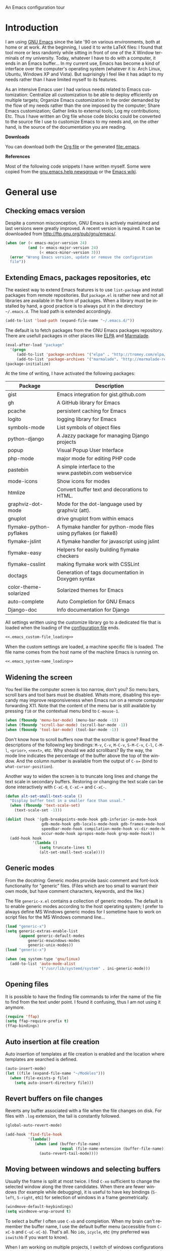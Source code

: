 
		     An Emacs configuration tour

#+startup: overview
#+language: en
#+drawers: PROPERTIES FEEDSTATUS
#+filetags: emacs
#+todo: TODO | DONE CANCELED
#+style: <link rel="stylesheet" type="text/css" href="css/clean.css" />
#+options: H:2 toc:nil todo:t email:t ^:nil

* Introduction

I am using [[http://www.gnu.org/software/emacs/][GNU Emacs]] since the late '90 on various environments, both
at home or at work. At the beginning, I used it to write LaTeX files:
I found that tool more or less randomly while sitting in front of one
of the X Window terminals of my university. Today, whatever I have to
do with a computer, it ends in an Emacs buffer... In my current use,
Emacs has become a kind of interface over the computer's operating
system (whatever it is: Arch Linux, Ubuntu, Windows XP and Vista). But
suprisingly I feel like it has adapt to my needs rather than I have
limited myself to its features.

As an intensive Emacs user I had various needs related to Emacs
customization: Centralize all customization to be able to deploy
efficiently on multiple targets; Organize Emacs customization in the
order demanded by the flow of my needs rather than the one imposed by
the computer; Share Emacs customization; Gather links to external
tools; Log my contributions; Etc. Thus I have written an Org file
whose code blocks could be converted to the source file I use to
customize Emacs to my needs and, on the other hand, is the source of
the documentation you are reading.

*Downloads*

You can download both the [[file:emacs.org][Org file]] or the generated file:.emacs.

*References*

Most of the following code snippets I have written myself. Some were
copied from the [[https://lists.gnu.org/mailman/listinfo/help-gnu-emacs][gnu.emacs.help newsgroup]] or the [[http://www.emacswiki.org/][Emacs wiki]].

* General use
** Header							   :noexport:

#+begin_src emacs-lisp :tangle .emacs :noweb tangle
<<.emacs_header>>
#+end_src

** Checking emacs version

Despite a common misconception, GNU Emacs is actively maintained and
last versions were greatly improved. A recent version is required. It
can be downloaded from http://ftp.gnu.org/pub/gnu/emacs/.

#+begin_src emacs-lisp :tangle .emacs
(when (or (< emacs-major-version 24)
          (and (= emacs-major-version 24)
               (< emacs-minor-version 3)))
  (error "Wrong Emacs version, update or remove the configuration
  file"))
#+end_src

** Extending Emacs, packages repositories, etc

The easiest way to extend Emacs features is to use =list-package= and
install packages from remote repositories. But =package.el= is rather
new and not all libraries are available in the form of packages. When
a library must be installed by hand, a good practice is to always put
it in the directory =~/.emacs.d=. The load path is extended
accordingly.

#+begin_src emacs-lisp :tangle .emacs
(add-to-list 'load-path (expand-file-name "~/.emacs.d/"))
#+end_src

The default is to fetch packages from the GNU Emacs packages
repository. There are usefull packages in other places like [[http://tromey.com/elpa/][ELPA]] and
[[http://marmalade-repo.org/][Marmalade]].

#+begin_src emacs-lisp :tangle .emacs
(eval-after-load "package"
  '(progn
     (add-to-list 'package-archives '("elpa" . "http://tromey.com/elpa/"))
     (add-to-list 'package-archives '("marmalade". "http://marmalade-repo.org/packages/"))))
(package-initialize)
#+end_src

At the time of writing, I have activated the following packages:

#+begin_src emacs-lisp :exports results :results value raw
(let ((descriptions "|Package|Description|\n|---|\n"))
  (dolist (package package-alist descriptions)
    (let ((name (car package))
	  (desc (aref (cdr package) 2)))
    (setq descriptions 
	  (concat descriptions (format "|%s|%s|\n" name desc))))))
#+end_src

#+RESULTS:
| Package                 | Description                                                        |
|-------------------------+--------------------------------------------------------------------|
| gist                    | Emacs integration for gist.github.com                              |
| gh                      | A GitHub library for Emacs                                         |
| pcache                  | persistent caching for Emacs                                       |
| logito                  | logging library for Emacs                                          |
| symbols-mode            | List symbols of object files                                       |
| python-django           | A Jazzy package for managing Django projects                       |
| popup                   | Visual Popup User Interface                                        |
| php-mode                | major mode for editing PHP code                                    |
| pastebin                | A simple interface to the www.pastebin.com webservice              |
| mode-icons              | Show icons for modes                                               |
| htmlize                 | Convert buffer text and decorations to HTML.                       |
| graphviz-dot-mode       | Mode for the dot-language used by graphviz (att).                  |
| gnuplot                 | drive gnuplot from within emacs                                    |
| flymake-python-pyflakes | A flymake handler for python-mode files using pyflakes (or flake8) |
| flymake-jslint          | A flymake handler for javascript using jslint                      |
| flymake-easy            | Helpers for easily building flymake checkers                       |
| flymake-csslint         | making flymake work with CSSLint                                   |
| doctags                 | Generation of tags documentation in Doxygen syntax                 |
| color-theme-solarized   | Solarized themes for Emacs                                         |
| auto-complete           | Auto Completion for GNU Emacs                                      |
| Django-doc              | Info documentation for Django                                      |

All settings written using the customize library go to a dedicated
file that is loaded when the loading of the [[file:.emacs][configuration file]] ends.

#+begin_src emacs-lisp :noweb yes
<<.emacs_custom-file_loading>>
#+end_src

When the custom settings are loaded, a machine specific file is
loaded. The file name comes from the host name of the machine Emacs is
running on.

#+begin_src emacs-lisp :noweb yes
<<.emacs_system-name_loading>>
#+end_src

** Widening the screen

You feel like the computer screen is too narrow, don't you? So menu
bars, scroll bars and tool bars must be disabled. Whats more,
disabling this eyecandy may improve responsiveness when Emacs run on a
remote computer forwarding X11. Note that the content of the menu bar
is still available by pressing =f10= or the contextual menu bind to
=C-mouse-1=.

#+begin_src emacs-lisp :tangle .emacs
(when (fboundp 'menu-bar-mode) (menu-bar-mode -1))
(when (fboundp 'scroll-bar-mode) (scroll-bar-mode -1))
(when (fboundp 'tool-bar-mode) (tool-bar-mode -1))
#+end_src

Don't know how to scroll buffers now that the scrollbar is gone? Read
the descriptions of the following key bindings: =M-v=, =C-v=, =M-C-v=,
=S-M-C-v=, =C-l=, =C-M-l=, =<prior>=, =<next>=, etc. Why should we add
scrollbars? By the way, the mode line indicates the percentage of the
buffer above the top of the window. And the column number is available
from the output of =C-x== (bind to =what-cursor-position=).

Another way to widen the screen is to truncate long lines and change
the text scale in secondary buffers. Restoring or changing the text
scale can be done interactively with =C-xC-0=, =C-xC-+= and =C-xC-=.

#+begin_src emacs-lisp :tangle .emacs
(defun alt-set-small-text-scale ()
  "Display buffer text in a smaller face than usual."
  (when (fboundp 'text-scale-set)
    (text-scale-set -1)))

(dolist (hook '(gdb-breakpoints-mode-hook gdb-inferior-io-mode-hook
                gdb-mode-hook gdb-locals-mode-hook gdb-frames-mode-hook
                speedbar-mode-hook compilation-mode-hook vc-dir-mode-hook
                occur-mode-hook apropos-mode-hook grep-mode-hook))
  (add-hook hook
            '(lambda ()
               (setq truncate-lines t)
               (alt-set-small-text-scale))))
#+end_src

** Generic modes

From the docstring: Generic modes provide basic comment and font-lock
functionality for "generic" files. (Files which are too small to
warrant their own mode, but have comment characters, keywords, and the
like.)

The file =generic-x.el= contains a collection of generic modes. The
default is to enable generic modes according to the host operating
system; I prefer to always define MS Windows generic modes for I
sometime have to work on script files for the MS Windows command
line...

#+begin_src emacs-lisp :tangle .emacs
(load "generic-x")
(setq generic-extras-enable-list
      (append generic-default-modes
	      generic-mswindows-modes
	      generic-unix-modes))
(load "generic-x")
#+end_src

#+begin_src emacs-lisp :tangle .emacs
(when (eq system-type 'gnu/linux)
  (add-to-list 'auto-mode-alist
               '("/usr/lib/systemd/system" . ini-generic-mode)))
#+end_src

** Opening files

It is possible to have the finding file commands to infer the name of
the file to find from the text under point. I found it confusing,
thus I am not using it anymore.

#+begin_src emacs-lisp
(require 'ffap)
(setq ffap-require-prefix t)
(ffap-bindings)
#+end_src

** Auto insertion at file creation

Auto insertion of templates at file creation is enabled and the
location where templates are searched is defined.

#+begin_src emacs-lisp :tangle .emacs
(auto-insert-mode)
(let ((file (expand-file-name "~/Modèles")))
  (when (file-exists-p file)
    (setq auto-insert-directory file)))
#+end_src

** Revert buffers on file changes

Reverts any buffer associated with a file when the file changes on
disk. For files with =.log= extension, the tail is constantly
followed.

#+begin_src emacs-lisp :tangle .emacs
(global-auto-revert-mode)

(add-hook 'find-file-hook
          '(lambda()
             (when (and (buffer-file-name)
                        (equal (file-name-extension (buffer-file-name)) "log"))
               (auto-revert-tail-mode))))
#+end_src

** Moving between windows and selecting buffers

Usually the frame is split at most twice. I find =C-xo= sufficient to
change the selected window along the three candidates. When there are
fewer windows (for example while debugging), it is useful to have key
bindings (=S-left=, =S-right=, etc) for selection of windows in a
frame geometrically.

#+begin_src emacs-lisp :tangle .emacs
(windmove-default-keybindings)
(setq windmove-wrap-around t)
#+end_src

To select a buffer I often use =C-xb= and completion. When my brain
can't remember the buffer name, I use the default buffer menu
(accessible from =C-xC-b= and =C-uC-xC-b=). That's all. No =ido=,
=icycle=, etc (my preferred was =iswitchb= if you want to know).

When I am working on multiple projects, I switch of windows
configurations using registers (use =C-xrw= to store a window
configuration in a register and =C-xrj= to jump back to it). But
registers are named against single characters, so I need twice
thinking before storing a new configuration. The following
redefinition of =window-configuration-to-register= ask the user to
confirm the overwrite when storing a configuration in a register
already containing a window configuration.

#+begin_src emacs-lisp :tangle .emacs
(defun window-configuration-to-register (register &optional _arg)
  "Like `window-configuration-to-register' but warn the user that
he is about to overwrite a window configuration."
  (interactive "cWindow configuration to register: \nP")
  (let ((val (get-register register)))
    (cond
     ((or (not (consp val))
	      (not (frame-configuration-p (car val)))
	      (yes-or-no-p "Overwrite window configuration? "))
      (set-register register
		    (list (current-frame-configuration) (point-marker))))
     (t
      (error "Register already contains a window configuration")))))
#+end_src

** Empty scratch buffer

#+begin_src emacs-lisp :tangle .emacs
(setq initial-scratch-message nil)
#+end_src

** Diary and calendar customization

A diary file is automatically created.

#+begin_src emacs-lisp :tangle .emacs
(let ((file (expand-file-name "~/.emacs.d/diary")))
  (when (not (file-exists-p file))
    (write-region "" nil file))
  (setq diary-file file))
#+end_src

The calendar is configured to match the french standards.

#+begin_src emacs-lisp :tangle .emacs
(setq european-calendar-style t
      calendar-time-display-form 
      '(24-hours ":" minutes
		 (if time-zone " (") time-zone (if time-zone ")"))
      calendar-week-start-day 1
      calendar-intermonth-text
      '(propertize
	(format "%2d"
		(car
		 (calendar-iso-from-absolute
		  (calendar-absolute-from-gregorian (list month day year)))))
	'font-lock-face 'font-lock-function-name-face))

(setq view-diary-entries-initially t
      number-of-diary-entries [0 2 2 2 2 4 1]
      mark-diary-entries-in-calendar t
      view-calendar-holidays-initially nil
      mark-holidays-in-calendar t
      general-holidays nil
      hebrew-holidays nil
      all-christian-calendar-holidays t
      islamic-holidays nil
      oriental-holidays nil)

(add-hook 'today-visible-calendar-hook 'calendar-mark-today)

(add-hook 'diary-display-hook 'fancy-diary-display)
#+end_src

French holidays are be added to the calendar. Note that Christian
holidays are already present into the calendar since we have set
=all-christian-calendar-holidays= to =t=.

#+begin_src emacs-lisp :tangle .emacs
(setq french-holiday
      '((holiday-fixed 1 1 "Jour de l'an")
        (holiday-fixed 5 1 "Fête du travail")
        (holiday-fixed 5 8 "Victoire 1945")
        (holiday-fixed 7 14 "Fête nationale")
        (holiday-fixed 11 1 "Toussaint")
        (holiday-fixed 11 11 "Armistice 1918")))

(setq holiday-other-holidays 
      (append french-holiday holiday-other-holidays))
#+end_src

*** TODO Configure Org-mode calendar				   :noexport:

** Electric modes

Enable pairing to insert pairs of matching characters. and enable
on-the-fly reindentation.

#+begin_src emacs-lisp :tangle .emacs
(electric-pair-mode)
(electric-indent-mode)
#+end_src

** Save place

Automatically save place of cursor in each file.

#+begin_src emacs-lisp :tangle .emacs
(setq-default save-place t)
(require 'saveplace)
#+end_src

** Archives display

#+begin_src emacs-lisp :tangle .emacs
(require 'tar-mode)
(setq tar-mode-show-date t)
#+end_src

** Time and date

When working in a console, it is sometime usefull to get the time:
=M-! date= is ok for this. To display the time in the modeline there
is =display-time-mode=.

#+begin_src emacs-lisp :tangle .emacs
(add-hook 'display-time-mode-hook
	  '(lambda ()
	     (setq display-time-day-and-date nil
		   display-time-24hr-format t 
		   display-time-use-mail-icon nil
		   display-time-format "%A,%e %B %Y %R")))
#+end_src

** Syntax highlighting

#+begin_src emacs-lisp :tangle .emacs
(add-hook 'font-lock-mode-hook
	  '(lambda ()
	     (show-paren-mode)))

(add-hook 'show-paren-mode-hook
	  '(lambda ()
	     (setq show-paren-style 'parenthesis)))
#+end_src

** Final new line

All files will have a newline at their end.

#+begin_src emacs-lisp :tangle .emacs
(setq require-final-newline t)
#+end_src

** Language environment

When using the =Latin-1= or =UTF-8= language environment, the
preferred input method use prefix modifiers (use =C-hI= to get a
description of any input method).

#+begin_src emacs-lisp :tangle .emacs
(add-hook 'set-language-environment-hook
          '(lambda ()
             (let ((language-name current-language-environment))
               (when 
                   (or (string= language-name "Latin-1")
                       (string= language-name "UTF-8"))
                 (setq default-input-method 'latin-1-prefix))
                (t nil))))
#+end_src

But there are other input methods I use: For example the TeX method.
Key sequences are defined to easily set the input methods I need.

#+begin_src emacs-lisp :tangle .emacs
(dolist (elt '(("1" . "latin-1-prefix")
	       ("9" . "latin-9-prefix")
	       ("u" . "TeX")))
  (define-key mule-keymap (car elt)
    `(lambda ()
       (interactive)
       (set-input-method ,(cdr elt)))))
#+end_src

** Display settings

If the display can display images, image files are rendered as images.

#+begin_src emacs-lisp :tangle .emacs
(when (display-images-p)
  (auto-image-file-mode))
#+end_src

When a buffer is already displayed, its frame is raised when the
default is to create a new window displaying that buffer.

#+begin_src emacs-lisp :tangle .emacs
(setq display-buffer-reuse-frames t)
#+end_src

Group buffers by their major modes when using the contextual menu to
select a buffer.

#+begin_src emacs-lisp :tangle .emacs
(eval-after-load "mouse"
  (progn        
    (setq mouse-buffer-menu-mode-mult 2)
    (add-to-list 'mouse-buffer-menu-mode-groups '("Dired" . "Dired"))
    (add-to-list 'mouse-buffer-menu-mode-groups '("tex" . "TeX/LaTeX"))
    t))    
#+end_src

** Frame customization definitions

A function (binded to =f11=) is defined to maximize/restore the
selected frame.

#+begin_src emacs-lisp :tangle .emacs
(global-set-key [f11] 'alt-fullscreen-both)

(defun alt-fullscreen-both ()
  """Toggle fullscreen parameter for selected frame."""
  (interactive)
  (let ((frame-type (framep (selected-frame))))
    (when (or (eq frame-type 'x)
              (eq frame-type 'w32))
      (let* ((frame (selected-frame))
             (value (frame-parameter frame 'fullscreen)))
        (cond 
         ((eq value 'fullboth) 
          (set-frame-parameter frame 'fullscreen nil)
          (when (eq system-type 'windows-nt)
            (w32-send-sys-command 61728)))
         ((eq value nil) 
          (set-frame-parameter frame 'fullscreen 'fullboth)
          (when (eq system-type 'windows-nt)
            (w32-send-sys-command 61488)))
         (t nil))))))
#+end_src

Various customizations are done for each frame depending on the frame
type: An X Window frame, a frame on MS-Windows display or a termcap
frame.

#+begin_src emacs-lisp :tangle .emacs
(add-hook 'after-make-frame-functions 'alt-frame-customization)

(defun alt-frame-customization (frame)
  "To be run after frame creation."
 (let ((frame-type (framep frame)))
   (cond ((or (eq frame-type 'x)
              (eq frame-type 'w32))
          (setq x-select-enable-clipboard t
                x-stretch-cursor t)
          (setq-default indicate-empty-lines nil)
          (mouse-avoidance-mode 'banish)
          (add-hook 'gdb-mode-hook
                    '(lambda ()
                       (setq gdb-many-windows t
                             gdb-speedbar-auto-raise nil))))
         ((eq frame-type 't)
          (let ((terminal-type (getenv "TERM"))
                (lang current-language-environment))
            (cond ((string-match "^xterm" terminal-type)
                   (xterm-mouse-mode)
                   (setq minor-mode-alist 
                         (remove '(xterm-mouse-mode (" Mouse")) 
                                 minor-mode-alist)))
                  ((equal terminal-type "linux")
                   (setq browse-url-browser-function 'browse-url-lynx-emacs)
                   (when (equal lang "UTF-8") 
                     (set-keyboard-coding-system 'utf-8)))
                  (t nil)))))))
#+end_src

#+begin_src emacs-lisp
(setq default-frame-alist
      '((height . 40)
	(width . 80)
	(menu-bar-lines . nil)
	(tool-bar-lines . nil)
	(vertical-scroll-bars . nil)
	(background-color . "#2e3434")
	(background-mode . dark)
	(foreground-color . "#eeeeec")
	(mouse-color . "#8ae234")
	(font . "Consolas-12")
	(cursor-color . "#fce94f")))
#+end_src

For X Window frames, it is better to customize the [[file:~/.Xresources][resources file]]:

#+begin_src x-resource-generic-mode
!Emacs colors
Emacs.foreground: #eeeeec
Emacs.background: #2e3434
Emacs.cursorColor: #fce94f
Emacs.borderColor: #2e3434
Emacs.pointerColor: #8ae234
Emacs.mouseColor: #8ae234

! Emacs frame customization
!Emacs.fullscreen: maximized
Emacs.menuBar: off
Emacs.toolBar: off
Emacs.verticalScrollBars: off
!Emacs.font: Inconsolata-13

! Emacs faces customization
Emacs.fringe.attributeBackground: grey20
Emacs.header-line.attributeBackground: grey30
Emacs.link.attributeForeground: cyan
Emacs.link.attributeUnderline: false
#+end_src

*** TODO Add the equivalent for MS Windows

** Documentation reader

#+begin_src emacs-lisp :tangle .emacs
(require 'info)
(define-key ctl-x-4-map "i" 'info-other-window)

(add-hook 'Info-mode-hook
	  '(lambda ()
	     (setq indicate-empty-lines nil
		   truncate-lines t)))
#+end_src

I used to open frames to keep documentation away from the code; Thus
the interactive function =info-other-frame= is defined and bind to a
key.

#+begin_src emacs-lisp :tangle .emacs
(define-key ctl-x-5-map "i" 'info-other-frame)

(defun info-other-frame ()
  "Like `info' but put Info buffer in another frame.
Only intended for interactive use."
  (interactive)
  (let* ((win (selected-window))
	 (wdp (window-dedicated-p win))
	 value)
    (unwind-protect
	(progn
	  (set-window-dedicated-p win nil)
	  (switch-to-buffer-other-frame
	   (save-window-excursion
	     (setq value (call-interactively 'info))
	     (current-buffer))))
      (set-window-dedicated-p win wdp))
    value))
#+end_src

#+begin_src emacs-lisp :tangle .emacs
(let ((path (expand-file-name "~/.local/share/info/")))
  (when (file-accessible-directory-p path)
    (add-to-list 'Info-additional-directory-list path)))
#+end_src

I prefer to read manual pages with the =woman= command than the legacy
=man= command. It is configured to use the whole frame.

#+begin_src emacs-lisp :tangle .emacs
(require 'woman)
(defalias 'man 'woman)

(setq woman-fill-frame t
      woman-use-own-frame nil)

(define-key Info-mode-map "W" 'woman)
#+end_src

Note that when using Emacs as a daemon, the default value of
=woman-fontify= will be =nil= because the daemon may open frames on
displays that do not support colors or different fonts.

** Server, daemon

A server is started if and only if the running process is not a daemon
and there is not already a server started. In that way the Emacs
client will always find someone to talk to.

#+begin_src emacs-lisp :tangle .emacs
(add-hook 'server-switch-hook 'raise-frame)

(load-library "server")
(when (not (or (server-running-p) (daemonp)))
  (server-start))
#+end_src

To have =emacsclient= called by =sudoedit=, =git= and other programs
when they are tell to edit a file, [[file:~/.bashrc][Bash configuration file]] contains
the following snippet:

#+begin_src shell-script-mode 
builtin type -p emacsclient &>/dev/null
[ -n $@ ] && export EDITOR=emacsclient
#+end_src

** Desktop

The desktop file is saved in the user home directory. Only ten buffers
are restored immediately in order not to slow down start up. Tramp,
ftp and log buffers are not restored, nor buffers in Info or Dired
modes.

#+begin_src emacs-lisp :tangle .emacs
(load-library "desktop")
(setq desktop-dirname (expand-file-name "~")
      desktop-restore-eager 10
      desktop-lazy-verbose nil
      desktop-files-not-to-save
      "\\(^/[^/:]*:\\|(ftp)$\\|.*\.log\\)")

(add-to-list 'desktop-modes-not-to-save
             'dired-mode)
(add-to-list 'desktop-modes-not-to-save
             'Info-mode)
#+end_src

** MinGW

In case there MinGW is installed, the list of directories where to
search programs, the =PATH= environment variable and the list of
directories where to search documentation files are extended.

#+begin_src emacs-lisp :tangle .emacs
(when (eq system-type 'windows-nt)
  (let ((mingw-root "C:\\GNU\\MinGW"))   
    (when (file-exists-p mingw-root)
      ;; MinGW
      (setenv "PATH" (concat mingw-root "\\bin" ";" (getenv "PATH")))
      (add-to-list 'exec-path (expand-file-name "bin" mingw-root))
      (add-to-list 'Info-directory-list
                   (expand-file-name "share/info" mingw-root))
      ;; MSYS
      (let ((msys-root (concat mingw-root "\\msys\\1.0")))
        (when (file-exists-p msys-root)
          (setenv "PATH" (concat msys-root "\\bin" ";" (getenv "PATH")))
          (add-to-list 'exec-path (expand-file-name "bin" msys-root))
          (setenv "PATH" (concat msys-root "\\local\\bin"  ";" (getenv "PATH")))
          (add-to-list 'exec-path (expand-file-name "local/bin" msys-root))
          (add-to-list 'Info-directory-list
                       (expand-file-name "share/info" msys-root))
          (require 'grep)
          (grep-apply-setting 'grep-command
                              (expand-file-name "bin/grep.exe" msys-root))
          (grep-apply-setting 'grep-find-command
                              (expand-file-name "bin/find.exe" msys-root)))))))
#+end_src

** Various

Tired of typing =yes= and =no=? Prefer =y= and =n=!

#+begin_src emacs-lisp :tangle .emacs
(fset 'yes-or-no-p 'y-or-n-p)
#+end_src

These are some core features disabled for newbies.

#+begin_src emacs-lisp :tangle .emacs
(put 'narrow-to-region 'disabled nil)
(put 'narrow-to-page 'disabled nil)
(put 'scroll-left 'disabled nil)
#+end_src

* Programming

** Spell checking

When writing code source, I like to have comments, documentation and
string checked for right spelling. But before one must check whether
there is a  spell checker in path or not.

#+begin_src emacs-lisp :tangle .emacs
(require 'ispell)
(setq has-spell-checker
      (not (eq (executable-find ispell-program-name) nil)))
(when has-spell-checker
  (add-hook 'prog-mode-hook
            '(lambda ()
               (setq ispell-local-dictionary "english"
                     flyspell-persistent-highlight nil)
               (flyspell-prog-mode))))
#+end_src

** File parser

Visited buffers will always be parsed for their semantic content and a
list of most recently used tags is maintained.

#+begin_src emacs-lisp :tangle .emacs
(add-to-list 'semantic-default-submodes 'global-semantic-mru-bookmark-mode)
(semantic-mode)
#+end_src

** Speedbar

I found that the speedbar is a nice way to browse files, tags and
documentation using the mouse. It deserves a key binding.

#+begin_src emacs-lisp :tangle .emacs
(define-key global-map "\M-0" 'speedbar)  
#+end_src

** Long lines and buffer boundaries

#+begin_src emacs-lisp :tangle .emacs
(add-hook 'prog-mode-hook
          '(lambda ()
             (setq truncate-lines t
                   indicate-buffer-boundaries '((top . left) (bottom . right)))))
#+end_src
   
** Buffer indexes

Another way to browse tags found in the current buffer is to use the
index menu. A key binding is addded to programming modes to present to
the user the buffer indexes.

#+begin_src emacs-lisp :tangle .emacs
(setq imenu-auto-rescan t
      imenu-max-items 35)
(add-hook 'prog-mode-hook
          '(lambda ()
             (local-set-key "\C-ci" 'imenu)))
#+end_src

** Time stamps

The command =time-stamp= updates the time stamp string in the buffer.
The default format of the time stamp does not include the system name.
I found it usefull when working on a given file from different
computers.

#+begin_src emacs-lisp :tangle .emacs
(setq-default time-stamp-format "%:y-%02m-%02d %02H:%02M:%02S %u@%s")

(add-hook 'write-file-hooks '(lambda () (time-stamp)))
#+end_src

*** TODO How to insert a timestamp at point			   :noexport:

** Completion

The typical Emacs behavior when completing is preferred: `Typical Emacs
behavior is to complete as much as possible, then pause waiting for
further input. Then if TAB is hit again, show a list of possible
completions.'

#+begin_src emacs-lisp :tangle .emacs
(setq pcomplete-cycle-completions nil)
#+end_src

By the way when reading file or buffer names the case will be ignored.

#+begin_src emacs-lisp :tangle .emacs
(setq read-file-name-completion-ignore-case t
      read-buffer-completion-ignore-case t)
#+end_src

The [[http://cx4a.org/software/auto-complete/][Auto Complete Mode]] rocks: Thus it is enabled wherever it is
possible.

#+begin_src emacs-lisp :tangle .emacs
(when (locate-library "auto-complete")
  (require 'auto-complete)
  (global-auto-complete-mode))
#+end_src

** Abbreviations

The file =~/.emacs.d/abbrev_defs= (or whatever the value of
=abbrev-file-name= is) defines abbreviations and their expansions. It
is read and saved silently.

#+begin_src emacs-lisp :tangle .emacs
(let ((file abbrev-file-name))
  (when (file-readable-p file)
    (read-abbrev-file file t)))
(setq save-abbrevs 'silently)
#+end_src

While editing buffers in programming modes, insertion of an
abbreviation is automatically expanded and replaced by its expansion.

#+begin_src emacs-lisp :tangle .emacs
(add-hook 'prog-mode-hook
          '(lambda ()
             (abbrev-mode)))
#+end_src

An other way to use abbreviations is to expand letters in the buffer
before point by looking for other words that start with those letters
in buffers. Expansion is performed dynamically. I am hooked to this.
To limit the number of dynamic expansions when editing files using
naming conventions mixing uppercase and lowercase letters, case is
significant while searching for expansions.

#+begin_src emacs-lisp :tangle .emacs
(setq dabbrev-case-fold-search nil)
#+end_src

** Whitespaces

A key binding to cleanup blank problems in all buffer or at region.

#+begin_src emacs-lisp :tangle .emacs
(eval-after-load 'prog-mode
  (define-key prog-mode-map "\C-cw" 'whitespace-cleanup))
#+end_src

** Version control

I sometimes have directories both under [[http://subversion.apache.org/][Subversion]] and [[http://gitscm.org/][Git]]. As my
preferred version control backend is Git, the list of version control
backends must be reordered.

#+begin_src emacs-lisp :tangle .emacs
(setq vc-handled-backends (cons 'Git (remove 'Git vc-handled-backends)))
#+end_src

Comparing revisions using Ediff is so pleasant that it deserves a key
binding, an alternative to the usefull =C-xvD= (binded to
=vc-root-diff=).

#+begin_src emacs-lisp :tangle .emacs
(global-set-key "\C-xv=" 'ediff-revision)
#+end_src

Spell checking is automatically enabled when editing log messages,
whether working with Git or Subversion from a shell, or using Emacs
version control interface.

Note that, when working with Git from a shell, the buffer opened to
edit a log message has =default-generic-mode= enabled because its
content match =generic-find-file-regexp= and
=generic-use-find-file-hook= default value is =t= .

#+begin_src emacs-lisp :tangle .emacs
(when has-spell-checker
  (add-hook 'find-file-hook
            '(lambda ()
               (when (string-match "^svn-commit" (buffer-name))
                 (setq ispell-local-dictionary "english")
                 (flyspell-mode))))

  (add-hook 'default-generic-mode-hook
            '(lambda ()
               (when (equal (buffer-name) "COMMIT_EDITMSG")
                 (setq ispell-local-dictionary "english")
                 (flyspell-mode))))

  (add-hook 'log-edit-mode-hook
            '(lambda ()
               (setq ispell-local-dictionary "english")
               (flyspell-mode))))
#+end_src

** Command interpreter

#+begin_src emacs-lisp :tangle .emacs
(add-hook 'comint-mode-hook
	  '(lambda ()
	     (if (fboundp 'ansi-color-for-comint-mode-on)
		 (autoload 'ansi-color-for-comint-mode-on "ansi-color" nil t))
	     (setq comint-scroll-show-maximum-output t
		   indicate-empty-lines nil
		   comint-password-prompt-regexp 
		   "\\(\\([Ee]nter \\(?:same \\|the \\)?\\|[Oo]ld \\|[Nn]ew \\|'s \\|login \\|Kerberos \\|CVS \\|UNIX \\| SMB \\|LDAP \\|\\[sudo] \\|^\\)[Pp]assword\\( (again)\\)?\\|pass phrase\\|Mot de passe \\|\\(Enter \\|Repeat \\|Bad \\)?[Pp]assphrase\\)\\(?:, try again\\)?\\(?: for [^:]+\\)?:\\s *\\'")
	     (define-key comint-mode-map "\C-c\C-k" 'comint-kill-subjob)
	     (when (eq system-type 'windows-nt)
	       (setq comint-process-echoes 'on))))

(autoload 'ansi-color-for-comint-mode-on "ansi-color" nil t)
#+end_src

** Interactive shell

#+begin_src emacs-lisp :tangle .emacs
(add-hook 'shell-mode-hook 
	  '(lambda ()
	     (ansi-color-for-comint-mode-on)
	     (setq shell-prompt-pattern "^\[[^$#\n]*\][$#] *"
		   shell-font-lock-keywords
		   '(("[ \t]\\([+-][^ \t\n]+\\)" 1 font-lock-comment-face)
		     ("^\\[[1-9][0-9]*\\]" . font-lock-string-face))
		   comint-password-prompt-regexp
		   "\\(\\([Ee]nter \\(?:same \\|the \\)?\\|[Oo]ld \\|[Nn]ew \\|'s \\|login \\|Kerberos \\|CVS \\|UNIX \\| SMB \\|LDAP \\|\\[sudo] \\|^\\)[Pp]assword\\( (again)\\)?\\|pass phrase\\|Mot de passe \\|\\(Enter \\|Repeat \\|Bad \\)?[Pp]assphrase\\)\\(?:, try again\\)?\\(?: for [^:]+\\)?:\\s *\\'")))
#+end_src

An abbreviation is defined for =&> /dev/null=.

#+begin_src emacs-lisp :tangle .emacs
(define-abbrev-table 'shell-mode-abbrev-table '(("null" "&> /dev/null")))
#+end_src

#+begin_src emacs-lisp :tangle .emacs
(add-hook 'sh-mode-hook
	  '(lambda ()
	     (define-key sh-mode-map "'" 'self-insert-command)))
#+end_src

#+begin_src emacs-lisp :tangle .emacs
(defun alt-skip-dedicated-windows ()
  "Select a non dedicated window."
  (let ((list nil))
    (while (window-dedicated-p (selected-window))
      (push (selected-window) list)
      (select-window (next-window nil 1 'visible))
      (if (member (selected-window) list)
	  (error "All windows are dedicated windows")))))

(defadvice shell (before skip-dedicated-windows activate)
  "Like `shell' but select a non dedicated window."
  (interactive)
  (alt-skip-dedicated-windows))
#+end_src

#+begin_src emacs-lisp :tangle .emacs
(global-set-key [f9] 'alt-shell-dwim)

(defun alt-shell-dwim (arg)
  "Run an inferior shell like `shell'. If an inferior shell as its I/O
through the current buffer, then pop the next buffer in `buffer-list'
whose name is generated from the string \"*shell*\". When called with
an argument, start a new inferior shell whose I/O will go to a buffer
named after the string \"*shell*\" using `generate-new-buffer-name'."
  (interactive "p")
  (let* ((shell-buffer-list
	  (let (blist)
	    (dolist (buff (buffer-list) blist)
	      (when (string-match "^\\*shell\\*" (buffer-name buff))
		(setq blist (cons buff blist))))))
	 (name (if current-prefix-arg 
		   (generate-new-buffer-name "*shell*")
		 (car shell-buffer-list))))
    (shell name)))
#+end_src

** Terminal emulation

#+begin_src emacs-lisp :tangle .emacs
(add-hook 'term-mode-hook
	  '(lambda ()
	     (term-pager-toggle)))
#+end_src

** Compilation							   :noexport:

#+begin_src emacs-lisp
(add-hook 'compilation-mode-hook
	  '(lambda ()
	     (setq truncate-partial-width-windows nil)))
#+end_src

I use the single key binding =f8= to compile, display the compilation
buffer, recompile and delete the window displaying the compilation
buffer (in case it is the selected window).

#+begin_src emacs-lisp :tangle .emacs
(global-set-key [f8] 'alt-compile-dwim)

(defun alt-compile-dwim (arg)
  "A wrapper around both commands `compile' and `recompile'. 

When there is no buffer named *compilation* or when called with
an argument, run `compile'.

If a buffer named *compilation* exists but is not visible, it is
displayed. In case the *compilation* buffer exists and is
displayed in the selected window, the window is deleted. If the
,*compilation* buffer exists and it is displayed in a visible
window different than the selected window, run `recompile'."
  (interactive "P")
  (if arg 
      (call-interactively 'compile arg)
    (let* ((buff (get-buffer "*compilation*"))
           (win (get-buffer-window buff 'visible)))
      (cond
       ((and (bufferp buff) (not (windowp win)))
        (display-buffer buff))
       ((eq (window-buffer) buff)
        (delete-window win))
       ((bufferp buff) 
        (call-interactively 'recompile))
       (t
        (call-interactively 'compile))))))
#+end_src

*** TODO Send a D-BUS notification at the end of compilation	   :noexport:

Only if the compilation was lengthy.

** Make

#+begin_src emacs-lisp :tangle .emacs
(add-hook 'makefile-gmake-mode-hook
	  '(lambda ()
	     (setq tab-width 3)))
#+end_src

** Visual interface to diff and patch

Prefer to run the visual interface to diff in a single frame and split
that frame vertically or horizontally according to the frame geometry.

#+begin_src emacs-lisp :tangle .emacs
(add-hook 'ediff-mode-hook
          '(lambda ()
             (setq ediff-window-setup-function 'ediff-setup-windows-plain)
             (when (< (* 2 (frame-height)) (frame-width))
               (setq ediff-split-window-function 'split-window-horizontally))))
#+end_src

White space visualization is useful when inspecting diffs.

#+begin_src emacs-lisp :tangle .emacs
(add-hook 'diff-mode-hook
          '(lambda ()
             (whitespace-mode)))
#+end_src

** Debugger, GDB

#+begin_src emacs-lisp :tangle .emacs
(global-set-key [S-f8] 'gdb)

(add-hook 'gdb-mode-hook
	  '(lambda ()
	     (setq gdb-show-changed-values t
		   gdb-use-colon-colon-notation nil
		   gdb-use-separate-io-buffer t)))

(add-hook 'gud-mode-hook
	  '(lambda ()
	     (setq gud-tooltip-mode nil
		   gud-gdb-command-name "gdb --silent --annotate=3")))
#+end_src

#+begin_src emacs-lisp :tangle .emacs
(defun alt-valgrind (file)
  (interactive "fEnter file: ")
  (shell-command (concat
		  "valgrind --leak-check=full  " file))
  (switch-to-buffer-other-window "*Shell Command Output*")
  (compilation-shell-minor-mode t))
#+end_src

** Support for C++

It is common for C++ developpers and C developpers to name their
header files with the =.h= extension. As I am more interested in C++,
the default is to visit such files in C++ mode. Whats more, candidate
extensions for the source file associated to a =.h= file are reordered
to privilege C++ usual extensions rather than C ones (see
=ff-find-other-file= binded to =C-co= for a way to switch between
implementation and declaration on a file name basis).

#+begin_src emacs-lisp :tangle .emacs
(add-to-list 'auto-mode-alist '("\\.h\\'" . c++-mode))

(require 'find-file)
(setcdr (assoc "\\.h\\'" cc-other-file-alist)
	(list (list ".cpp" ".cc" ".C" ".CC" ".cxx" ".c")))
#+end_src

Some abbreviation definitions for preprocessor directives are added.

#+begin_src emacs-lisp :tangle .emacs
(define-skeleton cc-preprocessor-conditional-group
  "Insert a C preprocessor conditional group"
  "Group macro: " "#ifdef " str ?\n _ ?\n"#endif // " str ?\n)

(define-skeleton cc-preprocessor-not-conditional-group
  "Insert a C preprocessor conditional group"
  "Group macro: " "#ifndef " str ?\n _ ?\n"#endif // " str ?\n)

(define-skeleton cc-preprocessor-create-macro
  "Insert a C preprocessor macro creation"
  "Macro name: " "#define " str " " (skeleton-read "Macro expansion: ") _)

(define-skeleton cc-preprocessor-include-directive
  "Insert a C preprocessor include directive"
  "Header name: " "#include " str _)

(define-abbrev-table 'c++-mode-abbrev-table
  '(("ppif" "" cc-preprocessor-conditional-group)
    ("ppnif" "" cc-preprocessor-not-conditional-group)
    ("ppd" "" cc-preprocessor-create-macro)
    ("ppi" "" cc-preprocessor-include-directive)))
#+end_src

#+begin_src emacs-lisp :tangle .emacs
(require 'hideshow)
(add-hook 'c++-mode-hook
	  '(lambda ()
	     (setq comment-style 'extra-line)
	     (setq indent-tabs-mode nil)
             (c-set-style "ellemtel")
	     (setq c-cleanup-list '(empty-defun-braces
				    one-liner-defun
				    defun-close-semi
				    scope-operator
				    list-close-comma)
		   c-basic-offset 3)
	     (c-toggle-electric-state)
	     (c-toggle-hungry-state)
	     (c-toggle-auto-newline)
	     (subword-mode)
	     (hs-minor-mode)
	     (cwarn-mode)
	     (require 'find-file)
	     (add-to-list ff-search-directories ".")
	     (define-key c++-mode-map "\C-co" 'ff-find-other-file)
	     (define-key c++-mode-map "\C-ck" 'tags-apropos)
	     (define-key c++-mode-map "\C-m" 'c-context-line-break)))
#+end_src

** Support for Emacs Lisp

#+begin_src emacs-lisp :tangle .emacs
(add-hook 'emacs-lisp-mode-hook
	  '(lambda ()
	     (set (make-local-variable 'comment-auto-fill-only-comments) t)
	     (set (make-local-variable 'imenu-sort-function) 
		  'imenu--sort-by-name)
	     (outline-minor-mode t)
	     (define-key emacs-lisp-mode-map "\C-c\C-f" 
	       'emacs-lisp-byte-compile)))
#+end_src

To speedup Emacs Lisp execution, code can be compiled. The following
will compile a buffer on save if and only if an associated
byte-compiled file already exists.

#+begin_src emacs-lisp :tangle .emacs
(defun byte-compile-current-buffer ()
  "Compile the current buffer if its major mode is
`emacs-lisp-mode' and an associated compiled file already
exists."
  (interactive) 
  (when
      (and (eq major-mode 'emacs-lisp-mode)
           (file-exists-p (byte-compile-dest-file buffer-file-name)))
    (byte-compile-file buffer-file-name)))

(add-hook 'after-save-hook 'byte-compile-current-buffer)
#+end_src

** Support for Python

Some Linux distributions (e.g. Arch Linux) ship with both Python 2.x
and 3.x, thus the list of interpreters must be expanded accordingly
for file mode determination.

#+begin_src emacs-lisp :tangle .emacs
(eval-after-load "python"
  (when (executable-find "python2")
    (setq python-shell-interpreter "python2")))
#+end_src

#+begin_src emacs-lisp :tangle .emacs
(add-hook 'python-mode-hook
          '(lambda ()
             (setq tab-width 4
                   gud-pdb-command-name "python -m pdb ")))
#+end_src

The Python documentation used to be distributed in Texinfo format. It
is not the case anymore since the documentation is handled by the
Sphinx framework. But it is still possible to generate Texinfo files
using Sphinx; Such files are easy to find on the web (if you don't
want to generate them by yourself...). The =info-look= setting for
=python-mode= must be updated to those new files.

#+begin_src emacs-lisp :tangle .emacs
(eval-after-load "info-look" 
  '(info-lookup-add-help
    :mode 'python-mode
    :regexp "[[:alnum:]_]+"
    :doc-spec '(("(python)Index" nil ""))))
#+end_src

When available, load the package =flymake-python-pyflakes= to check
code on the fly.

#+begin_src emacs-lisp :tangle .emacs
(when (locate-library "flymake-python-pyflakes")
  (require 'flymake-python-pyflakes)
  (add-hook 'python-mode-hook 'flymake-python-pyflakes-load))
#+end_src

An abbreviation is defined for the common PDB call.

#+begin_src emacs-lisp :tangle .emacs
(define-abbrev-table 'python-mode-abbrev-table
  '(("pdb" "import pdb; pdb.set_trace()")))
#+end_src

**** TODO Customize semantic include path			   :noexport:

Python mode hook must be enhanced with a dynamic customization of the
semantic include path.

#+begin_src emacs-lisp
(let* ((path ....))	; depends on version, os type and virtualenv
  (eval-after-load "wisent/python"
     (setq semantic-python-dependency-system-include-path path)))
#+end_src

Dynamic read of import path (regexp must be fixed):
#+begin_src emacs-lisp
(setq toto 
      (let ((cmd python-command))
	(shell-command-to-string
	 (concat cmd " -c \"from sys import path;\
path.remove(''); print path\""))))

(split-string toto "(\\['|', '|'\\]\n)")
#+end_src

**** TODO A word about virtualenv				   :noexport:

** Support for Scheme

#+begin_src emacs-lisp :tangle .emacs
(add-hook 'scheme-mode-hook
	  '(lambda ()
	     (setq scheme-program-name "umb-scheme")))
#+end_src

** Support for JavaScript

#+begin_src emacs-lisp :tangle .emacs
(add-hook 'js-mode-hook
          '(lambda ()
             (setq indent-tabs-mode nil)
             (subword-mode)
             (hs-minor-mode)))
#+end_src

When available, load the package =flymake-jslint= to check code on the
fly.

#+begin_src emacs-lisp :tangle .emacs
(when (locate-library "flymake-jslint")
  (load-library "flymake-jslint")
  (add-hook 'js-mode-hook 'flymake-jslint-load))
#+end_src
   
** Support for SQL

Most of the databases I use are PostgreSQL databases. Buffers in SQL
mode will be properly highlighted thanks to the following setting.

#+begin_src emacs-lisp :tangle .emacs 
(require 'sql)
(setq sql-product 'postgres)
#+end_src

Hitting =;= in an interactive SQL buffer will send the current input
to the process.

#+begin_src emacs-lisp :tangle .emacs 
(setq sql-electric-stuff t)
#+end_src

* Text edition

#+begin_src emacs-lisp :tangle .emacs
(add-hook 'text-mode-hook
	  '(lambda ()
	     (setq sentence-end 
		   "[.?!]\\($\\| $\\|	\\| \\)[ 	\n]*"
		   sentence-end-double-space nil)
 	     (auto-fill-mode)
	     (goto-address)
	     (use-hard-newlines 1 'never)))
#+end_src

I found that on-the-fly reindentation is confusing in text modes, so
it is disabled.

#+begin_src emacs-lisp :tangle .emacs
(add-hook 'text-mode-hook
          '(lambda ()
             (set (make-local-variable 'electric-indent-functions)
                  (list (lambda (arg) 'no-indent)))))
#+end_src

Sometime I refer to my bibliography database outside of a TeX/LaTeX
buffer.

#+begin_src emacs-lisp :tangle .emacs
(add-hook 'text-mode-hook
          '(lambda()
             (local-set-key "\C-c["
                            '(lambda () 
                               (interactive)
                               (require 'reftex)
                               (let ((reftex-cite-format 'locally)) 
                                 (reftex-citation))))))
#+end_src

** Support for SGML, HTML, CSS

It is difficult to avoid long lines when writing SGML files, thus
automatic line breaking is turned off.

#+begin_src emacs-lisp :tangle .emacs
(add-hook 'html-mode-hook
          '(lambda ()
             (auto-fill-mode -1)
             (abbrev-mode)))
#+end_src

An abbreviation is defined for the Lorem Ipsum.

#+begin_src emacs-lisp :tangle .emacs
(define-abbrev-table 'html-mode-abbrev-table
  '(("lorem" 
     "<p>Lorem ipsum dolor sit amet, consectetur adipisicing
elit, sed do eiusmod tempor incididunt ut labore et dolore magna
aliqua. Ut enim ad minim veniam, quis nostrud exercitation
ullamco laboris nisi ut aliquip ex ea commodo consequat. Duis
aute irure dolor in reprehenderit in voluptate velit esse cillum
dolore eu fugiat nulla pariatur. Excepteur sint occaecat
cupidatat non proident, sunt in culpa qui officia deserunt mollit
anim id est laborum.</p>")))
#+end_src

When available, load the package =flymake-csslint= to check code on the
fly.

#+begin_src emacs-lisp :tangle .emacs
(when (locate-library "flymake-csslint")
  (require 'flymake-csslint)
  (add-hook 'css-mode-hook 'flymake-mode))
#+end_src

** Support for TeX and LaTeX

When a file with =.tex= extension is opened, it is parsed to identify
if it is a TeX or a LaTeX file. The latter will be the default if the
parsing fails to identify whether it is a TeX or a LaTeX file. Next,
the list of regions to be skipped while spell checking a buffer in TeX
mode is extended (most of the time =\ref= and =\label= parameters are
acronyms not recognized by the spell checker).

#+begin_src emacs-lisp :tangle .emacs
(setq tex-default-mode 'latex-mode)
(setq ispell-tex-skip-alists
      (cons
       (let ((list (car ispell-tex-skip-alists)))
	 (add-to-list 'list '("\\\\\\(ref\\|label\\)" ispell-tex-arg-end)))
       (cdr ispell-tex-skip-alists)))
#+end_src

#+begin_src emacs-lisp :tangle .emacs
(setq latex-run-command "latex -src-specials -interaction=nonstopmode")
(add-hook 'latex-mode-hook
	  '(lambda ()
	     (setq comment-style 'plain
		   comment-column 0
		   indent-tabs-mode nil
		   ispell-check-comments nil
		   tex-trailer "\\end{document}"
		   latex-block-default "theorem"
		   latex-block-names
		   '("theorem" "proposition" "definition" "lemma" "multline")
		   tex-open-quote "\\og "
		   tex-close-quote "\\fg"
		   tex-alt-dvi-view-command
		   `(let ((line (count-lines 1 (point)))
			  (source (file-name-nondirectory (buffer-file-name))))
		      (concat "xdvi -sourceposition " 
			      (number-to-string line) source " *")))
	     (define-skeleton alt-latex-math-env
	       "Create a matching pair of parenthesis."
	       nil 92 40 _ 92 41)
	     (define-skeleton alt-latex-displaymath-env
	       "Create a matching pair of brackets."
	       nil 92 91 _ 92 93)
 	     (when input-method-alist
	       (activate-input-method "latin-1-prefix"))
	     (add-to-list 'tex-compile-commands
			  '("xdg-open %r.pdf &" "%r.pdf"))
	     (reftex-mode t)
	     (outline-minor-mode 1)
	     (define-key latex-mode-map [M-tab] 'info-complete-symbol)
	     (define-key latex-mode-map "\C-c\C-s" 'alt-latex-section)
	     (define-key latex-mode-map "\C-cm" 'alt-latex-math-env)
	     (define-key latex-mode-map "\C-cM" 'alt-latex-displaymath-env)))
#+end_src

#+begin_src emacs-lisp :tangle .emacs
(add-hook 'tex-shell-hook
	  '(lambda ()
	     (add-to-list 'shell-font-lock-keywords
		    '("^\\(LaTeX Warning:\\|\\!\\)" . font-lock-warning-face))
	     (define-key tex-shell-map "\C-c\C-p" 'comint-previous-prompt)))
#+end_src

#+begin_src emacs-lisp :tangle .emacs
(defun alt-auto-insert-latex ()
  "Ask the user for a LaTeX class and a language name, then
insert the corresponding template file in current buffer.

The relative name of the template file is LaTeX/CLASS-LANG.tex or
LaTeX/CLASS.tex if language is empty. This file is taken in the
directory `auto-insert-directory'.

If class is empty, the current buffer is expected to belong to a
multi-file document; The user is asked for the name of the main
document, then a skeleton with a reference to that name is
inserted."
  (let* ((class (completing-read "Document class: "
				 '(("article" 1) ("report" 2) ("book" 3)
				   ("letter" 4) ("slides" 5) ("exam" 6))))
	 (lang (when (not (equal class ""))
		 (completing-read "Main language: "
				  '(("french" 1) ("english" 2))))))
    (if (not (equal class ""))
	(let ((name (expand-file-name 
		     (concat auto-insert-directory "LaTeX/" class
			     (when (not (equal lang "")) 
			       (concat "-" lang)) ".tex"))))
	  (if (file-readable-p name)
	      (progn
		(insert "% Time-stamp: <" (current-time-string)
			" " (user-login-name) ">\n% Author: "
			(user-full-name) " <" (progn user-mail-address) ">\n\n")
		(insert-file-contents name))
	    (message "No template file %s found" name)))
      (let ((name (read-file-name "Main file: " default-directory "")))
	(insert "% Time-stamp: <" (current-time-string)
		" " (user-login-name) ">\n% Author: " (user-full-name)
		" <" (progn user-mail-address) ">\n\n")
	(goto-char (point))
	(when (not (equal name ""))
	  (save-excursion
	    (insert "\n\n% Local Variables:\n% tex-main-file: \""
		    name "\"\n% End:\n")))))))

(add-to-list 'auto-insert-alist
	     '(latex-mode . alt-auto-insert-latex))
#+end_src

#+begin_src emacs-lisp :tangle .emacs
(add-hook 'reftex-mode-hook
	  '(lambda ()
	     (setq reftex-extra-bindings t
		   reftex-enable-partial-scans t
		   reftex-save-parse-info nil
		   reftex-use-multiple-selection-buffers t
		   reftex-label-alist
		   (setq reftex-label-alist
			 '(("theorem" ?h "thr:" "~\\ref{%s}" t 
			    (regexp "th\\\(\\\(é\\\|\'e\\\)or\\\(è\\\|\`e\\\)mes?\\\|m\\\.\\\)") nil)
			   ("proposition" ?p "pro:" "~\\ref{%s}" t 
			    (regexp "prop\\\(ositions?\\\|.\\\)") nil)
			   ("lemma" ?l "lem:" "~\\ref{%s}" t 
			    (regexp "lem\\\(mes?\\\|.\\\)") nil)
			   ("equation" 101 "eq:" "~(\\ref{%s})" t
			    (regexp "\\\(l'\\\)?\\\(é\\\|\'e\\\)quations?") nil)
			   ("example" ?x "exm:" "~\\ref{%s}" t 
			    (regexp "exemp\\\(les?\\\|.\\\)")))))
	     (defun reftex-page-reference ()
	       "Make a LaTeX reference to a page number."
	       (interactive)
	       (let ((reftex-format-ref-function
		      `(lambda (label format)
			 (concat "~\\pageref{" label "}"))))
		 (reftex-reference)))
	     (define-key reftex-mode-map "\C-c]" 'reftex-page-reference)
	     (define-key-after reftex-mode-menu [pageref]
	       '(menu-item "\\pageref" reftex-page-reference) '\\cite)))

(eval-after-load "reftex"
  '(let ((dir (expand-file-name "~/Documents/Mathématiques/Bibliographie")))
     (when (file-exists-p dir)
       (dolist (name (directory-files dir t ".*\.bib$"))
	 (add-to-list 'reftex-default-bibliography name)))))
#+end_src

#+begin_src emacs-lisp :tangle .emacs
(defcustom latex-outline-max-level 4
  "Maximum level of outline headings used by imenu."
  :type 'integer
  :group 'tex)
#+end_src

#+begin_src emacs-lisp :tangle .emacs
(defadvice latex-imenu-create-index (before cut-section-alist activate)
  "Cut `latex-section-alist' to have max `latex-outline-max-level' in
`imenu' menu."
  (setq temp-latex-section-alist latex-section-alist)
  (set (make-local-variable 'latex-section-alist)
       (let (list)
	 (dolist (elt (default-value 'latex-section-alist))
	   (if (<= (cdr elt) latex-outline-max-level)
	       (push elt list)))
	 list)))
#+end_src

#+begin_src emacs-lisp :tangle .emacs
(defadvice latex-imenu-create-index (before cut-metasection-list activate)
  "Cut `latex-metasection-alist' to get rid of \\end{document} entries
in `imenu' menu."
  (setq temp-latex-metasection-list latex-metasection-list)
  (set (make-local-variable 'latex-metasection-list)
       (remove "end{document}" latex-metasection-list)))
#+end_src

#+begin_src emacs-lisp :tangle .emacs
(defadvice latex-imenu-create-index 
  (after restore-latex-metasection-list activate)
  "Restore `latex-metasection-list' default value."
  (setq latex-metasection-list temp-latex-metasection-list))
#+end_src

#+begin_src emacs-lisp :tangle .emacs
(defadvice latex-imenu-create-index 
  (after restore-latex-section-alist activate)
  "Restore `latex-section-alist' default value."
  (setq latex-section-alist temp-latex-section-alist))
#+end_src

#+begin_src emacs-lisp :tangle .emacs
(defvar tex-alt-dvi-view-command nil)

(defun alt-tex-view (&optional alt)
  "Like \\[tex-view] but allows use of alternative command.

If prefix argument is provided, use the alternative command,
`tex-alt-dvi-view-command'."
  (interactive "P")
  (or tex-dvi-view-command
      (error "You must set `tex-dvi-view-command'"))
  (let ((tex-dvi-print-command
	 (if alt tex-alt-dvi-view-command
	   tex-dvi-view-command)))
    (tex-print)))

(defvar alt-latex-section-default "paragraph")

(define-skeleton alt-latex-section
  "Create a sectionning command \\SECTION{TITLE} at point."
  (let ((section (completing-read 
		  (format "LaTeX section name [%s]: " 
			  alt-latex-section-default)
		  latex-section-alist nil nil nil nil 
		  alt-latex-section-default)))
    (setq alt-latex-section-default section))
  \n "\\" str ?\{ (skeleton-read "Title: ") ?\} \n \n)
#+end_src

** Support for dict protocol

#+begin_src emacs-lisp :tangle .emacs
(when (locate-library "dictionary")
  (load-library "dictionary")
  (define-key dictionary-mode-map [backtab] 'dictionary-prev-link))
#+end_src

** Org mode

#+begin_src emacs-lisp :tangle .emacs
(setq org-hide-leading-stars t
      org-log-done 'time
      org-directory (expand-file-name "~/.emacs.d/org")
      org-default-notes-file (expand-file-name "notes.org" org-directory))
#+end_src

#+begin_src emacs-lisp :tangle .emacs
(when (featurep 'windmove)
  (add-hook 'org-shiftup-final-hook 'windmove-up)
  (add-hook 'org-shiftleft-final-hook 'windmove-left)
  (add-hook 'org-shiftdown-final-hook 'windmove-down)
  (add-hook 'org-shiftright-final-hook 'windmove-right))
#+end_src

#+begin_src emacs-lisp :tangle .emacs
(define-key global-map "\C-cr" 'org-capture)
(define-key global-map "\C-ca" 'org-agenda)
#+end_src

Org files have an option to set the language to use for translations
while exporting to HTML. When this option is set, one can deduce the
dictionary to use for spell checking. By the way I like to spell check
Org buffers on the fly.

#+begin_src emacs-lisp :tangle .emacs
(when has-spell-checker
  (add-hook 'org-mode-hook
   '(lambda ()
      (require 'ispell)
      (ispell-set-spellchecker-params)
      (require 'org-exp)
      (let ((lang (plist-get (org-infile-export-plist) :language)))
        (when (and lang (assoc lang ispell-dictionary-alist))
          (setq ispell-local-dictionary lang)))
      (flyspell-mode 1))))
#+end_src

Various types of capture items are defined.

#+begin_src emacs-lisp :tangle .emacs
(require 'org-capture)
(add-to-list 'org-capture-templates
      '("t" "Todo" entry (file+headline "notes.org" "Tasks")
        "* TODO %?\n  %i\n  %a"))
(add-to-list 'org-capture-templates
             `("f" "Film" entry (file+headline "films.org" ,(format-time-string "%Y"))
               "** %?\n   :PROPERTIES:\n   :Date: %u\n   :END:\n%i "))
#+end_src

* File management

** Replace deletion by move to trash

#+begin_src emacs-lisp :tangle .emacs
(setq delete-by-moving-to-trash t)
#+end_src

** Jumping and viewing

#+begin_src emacs-lisp :tangle .emacs
(autoload 'dired-jump "dired" "\
     Jump to Dired buffer corresponding to current buffer.
     If in a file, Dired the current directory and move to file's line.
     If in Dired already, pop up a level and goto old directory's line.
     In case the proper Dired file line cannot be found, refresh the Dired
     buffer and try again." t nil)

(autoload 'dired-jump-other-window "dired" "\
     Like \\[dired-jump] (dired-jump) but in other window." t nil) 

(define-key ctl-x-map "\C-j" 'dired-jump)

(define-key ctl-x-4-map "\C-j" 'dired-jump-other-window)
(define-key ctl-x-4-map "v" 'view-file-other-window)

(define-key ctl-x-5-map "v" 'view-file-other-frame)
(define-key ctl-x-5-map "c" 'alt-clone-indirect-buffer-other-frame)
#+end_src

** Enhancing file manager

#+begin_src emacs-lisp :tangle .emacs
(require 'dired-x)
(add-hook 'dired-load-hook
	  '(lambda ()
             (load-library "dired-x")
	     (setq dired-x-hands-off-my-keys nil)
             (dired-bind-find-file)
	     (setq dired-free-space-args "-Pk"
		   dired-listing-switches "-al")
	     (setq dired-isearch-filenames t)))
#+end_src

#+begin_src emacs-lisp :tangle .emacs
(when (locate-library "gnus-dired")
  (require 'gnus-dired))
(setq dired-omit-files
      (concat dired-omit-files
	      "\\|^\\..+\\|^CVS$\\|^lost\\+found")
      dired-omit-extensions (delete ".pdf" dired-omit-extensions))
(add-hook 'dired-mode-hook
	  '(lambda ()
	     (when (fboundp 'gnus-dired-mode)
	       (gnus-dired-mode 1))
	     (setq dired-omit-files-p t
		   dired-omit-size-limit nil
		   truncate-lines t)
	     (set (make-local-variable 'transient-mark-mode) nil)
	     (define-key dired-mode-map "w" 'dired-copy-filename-as-kill)))
#+end_src

* Mail, newsgroup, RSS

** Usenet, RSS and electronic mail

I use Gnus for Usenet forums, RSS feeds and electronic mail. All
configuration files goes into =~/.emacs.d=.

#+begin_src emacs-lisp :tangle .emacs
(setq read-mail-command 'gnus
      mail-user-agent 'gnus-user-agent
      message-directory (expand-file-name "~/.emacs.d/Mail")
      gnus-home-directory (expand-file-name "~/.emacs.d/"))
#+end_src

Quit reading news before killing emacs.

#+begin_src emacs-lisp :tangle .emacs
(add-hook 'kill-emacs-hook
	  '(lambda ()
	     (when (and (fboundp 'gnus-alive-p) (gnus-alive-p))
	       (gnus-group-exit))))
#+end_src

Group topics are enabled by default.

#+begin_src emacs-lisp :tangle .emacs
(add-hook 'gnus-group-mode-hook 'gnus-topic-mode)
#+end_src

# Notifications are send on new messages.

# #+begin_src emacs-lisp :tangle .emacs
# (require 'gnus-notifications)
# (add-hook 'gnus-after-getting-new-news-hook 'gnus-notifications)
# #+end_src

Maill servers are scanned every 2 minutes.

#+begin_src emacs-lisp :tangle .emacs
(require 'gnus-demon)
(gnus-demon-add-scanmail)
#+end_src

#+begin_src emacs-lisp :tangle .gnus.el
(setq gnus-nntp-server nil
      gnus-select-method
      '(nnimap "gmail" 
	       (nnimap-address "imap.gmail.com")
	       (nnimap-server-port 993)
	       (nnimap-stream ssl))
      gnus-secondary-select-methods
      '((nntp "free"
	     (nntp-address "news.free.fr"))))

(setq message-send-mail-function 'smtpmail-send-it
      smtpmail-starttls-credentials '(("smtp.gmail.com" 587 nil nil))
      smtpmail-auth-credentials '(("smtp.gmail.com" 587 "orontee@gmail.com" nil))
      smtpmail-default-smtp-server "smtp.gmail.com"
      smtpmail-smtp-server "smtp.gmail.com"
      smtpmail-smtp-service 587
      smtpmail-local-domain "localdomain")
#+end_src

To view images using Eye Of Gnome I have created the file:~/.mailcap
with the following content.

#+begin_src 
image/jpeg; eog %s
#+end_src

** Message writing

#+begin_src emacs-lisp :tangle .emacs
(setq user-mail-address "orontee@gmail.com"
      user-full-name "Matthias Meulien")
#+end_src

#+begin_src emacs-lisp :tangle .emacs
(require 'message)
(add-hook 'message-mode-hook
	  '(lambda ()
	     (setq message-elide-ellipsis "\n> (...)\n"
		   message-signature t) 
	     (setq message-completion-alist
		   '(("^\\(Newsgroups\\|Followup-To\\|Posted-To\\|Gcc\\):" . message-expand-group)
		     ("^\\(Resent-\\)?\\(To\\|B?Cc\\):" . eudc-expand-inline)
		     ("^\\(Reply-To\\|From\\|Mail-Followup-To\\|Mail-Copies-To\\):" . eudc-expand-inline)
		     ("^\\(Disposition-Notification-To\\|Return-Receipt-To\\):" . message-expand-name)))
	     (setq ispell-message-dictionary-alist
		   '(("^To:[^\n,]+\\.fr[ \t\n,>]" . "francais")
		     ("^Newsgroups:[ \t]*fr\\." . "francais")
		     ("^Newsgroups:[ \t]*[^f]" . "english")))))
#+end_src

#+begin_src emacs-lisp :tangle .emacs
(setq gnus-posting-styles
      '((".*"
         (signature "Matthias"))
        ("^CELAD"
         (address "matthias.meulien@celad.com")
         (signature "Matthias Meulien\nIngénieur d'Étude - CELAD")
         (organization "CELAD"))))
#+end_src

* Code sources 							   :noexport:

#+name: .emacs_header
#+begin_src emacs-lisp
;;; -*- coding: utf-8; -*-
;;; GNU Emacs Startup file

;;; WARNING This file was automatically generated: Do not edit
#+end_src

#+name: .emacs_custom-file_loading
#+begin_src emacs-lisp :tangle .emacs
(require 'cus-edit)
(setq custom-file (expand-file-name 
                   (concat  "~/.emacs.d/" system-name "-custom.el")))
(when (file-exists-p custom-file)
  (load custom-file))
#+end_src
   
#+name: .emacs_system-name_loading
#+begin_src emacs-lisp :tangle .emacs
(let ((file (locate-library (concat (system-name) ".el"))))
  (if file
      (load file t)
    (message "No machine specific initialization")))
#+end_src


